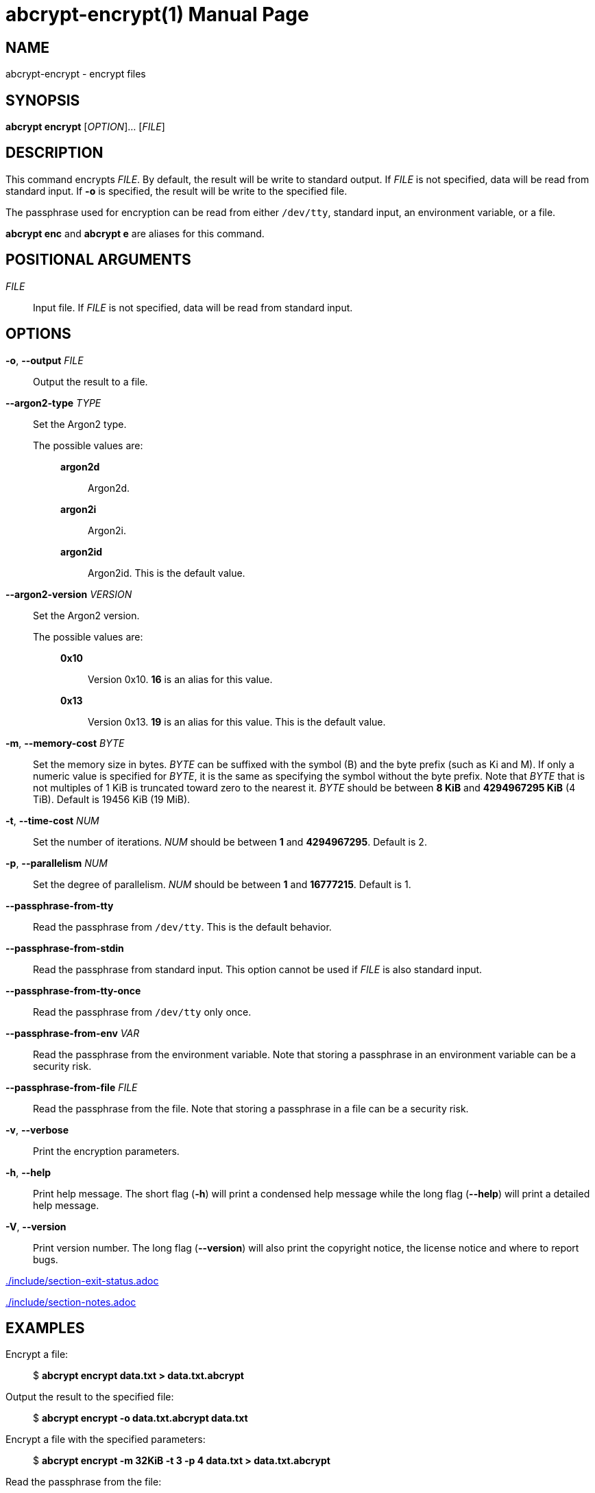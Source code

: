 // SPDX-FileCopyrightText: 2022 Shun Sakai
//
// SPDX-License-Identifier: CC-BY-4.0

= abcrypt-encrypt(1)
// Specify in UTC.
:docdate: 2024-12-07
:revnumber: 0.3.3
:doctype: manpage
:mansource: abcrypt {revnumber}
:manmanual: General Commands Manual
ifndef::site-gen-antora[:includedir: ./include]

== NAME

abcrypt-encrypt - encrypt files

== SYNOPSIS

*abcrypt encrypt* [_OPTION_]... [_FILE_]

== DESCRIPTION

This command encrypts _FILE_. By default, the result will be write to standard
output. If _FILE_ is not specified, data will be read from standard input. If
*-o* is specified, the result will be write to the specified file.

The passphrase used for encryption can be read from either `/dev/tty`, standard
input, an environment variable, or a file.

*abcrypt enc* and *abcrypt e* are aliases for this command.

== POSITIONAL ARGUMENTS

_FILE_::

  Input file. If _FILE_ is not specified, data will be read from standard input.

== OPTIONS

*-o*, *--output* _FILE_::

  Output the result to a file.

*--argon2-type* _TYPE_::

  Set the Argon2 type.

  The possible values are:{blank}:::

    *argon2d*::::

      Argon2d.

    *argon2i*::::

      Argon2i.

    *argon2id*::::

      Argon2id. This is the default value.

*--argon2-version* _VERSION_::

  Set the Argon2 version.

  The possible values are:{blank}:::

    *0x10*::::

      Version 0x10. *16* is an alias for this value.

    *0x13*::::

      Version 0x13. *19* is an alias for this value. This is the default value.

*-m*, *--memory-cost* _BYTE_::

  Set the memory size in bytes. _BYTE_ can be suffixed with the symbol (B) and
  the byte prefix (such as Ki and M). If only a numeric value is specified for
  _BYTE_, it is the same as specifying the symbol without the byte prefix. Note
  that _BYTE_ that is not multiples of 1 KiB is truncated toward zero to the
  nearest it. _BYTE_ should be between *8 KiB* and *4294967295 KiB* (4 TiB).
  Default is 19456 KiB (19 MiB).

*-t*, *--time-cost* _NUM_::

  Set the number of iterations. _NUM_ should be between *1* and *4294967295*.
  Default is 2.

*-p*, *--parallelism* _NUM_::

  Set the degree of parallelism. _NUM_ should be between *1* and *16777215*.
  Default is 1.

*--passphrase-from-tty*::

  Read the passphrase from `/dev/tty`. This is the default behavior.

*--passphrase-from-stdin*::

  Read the passphrase from standard input. This option cannot be used if _FILE_
  is also standard input.

*--passphrase-from-tty-once*::

  Read the passphrase from `/dev/tty` only once.

*--passphrase-from-env* _VAR_::

  Read the passphrase from the environment variable. Note that storing a
  passphrase in an environment variable can be a security risk.

*--passphrase-from-file* _FILE_::

  Read the passphrase from the file. Note that storing a passphrase in a file
  can be a security risk.

*-v*, *--verbose*::

  Print the encryption parameters.

*-h*, *--help*::

  Print help message. The short flag (*-h*) will print a condensed help message
  while the long flag (*--help*) will print a detailed help message.

*-V*, *--version*::

  Print version number. The long flag (*--version*) will also print the
  copyright notice, the license notice and where to report bugs.

ifndef::site-gen-antora[include::{includedir}/section-exit-status.adoc[]]
ifdef::site-gen-antora[include::partial$man/man1/include/section-exit-status.adoc[]]

ifndef::site-gen-antora[include::{includedir}/section-notes.adoc[]]
ifdef::site-gen-antora[include::partial$man/man1/include/section-notes.adoc[]]

== EXAMPLES

Encrypt a file:{blank}::

  $ *abcrypt encrypt data.txt > data.txt.abcrypt*

Output the result to the specified file:{blank}::

  $ *abcrypt encrypt -o data.txt.abcrypt data.txt*

Encrypt a file with the specified parameters:{blank}::

  $ *abcrypt encrypt -m 32KiB -t 3 -p 4 data.txt > data.txt.abcrypt*

Read the passphrase from the file:{blank}::

  $ *abcrypt encrypt --passphrase-from-file passphrase.txt data.txt > data.txt.abcrypt*

Print the encryption parameters when encrypting:{blank}::

  $ *abcrypt encrypt -v data.txt > data.txt.abcrypt*

ifndef::site-gen-antora[include::{includedir}/section-reporting-bugs.adoc[]]
ifdef::site-gen-antora[include::partial$man/man1/include/section-reporting-bugs.adoc[]]

ifndef::site-gen-antora[include::{includedir}/section-copyright.adoc[]]
ifdef::site-gen-antora[include::partial$man/man1/include/section-copyright.adoc[]]

== SEE ALSO

*abcrypt*(1), *abcrypt-argon2*(1), *abcrypt-decrypt*(1), *abcrypt-help*(1),
*abcrypt-information*(1)
